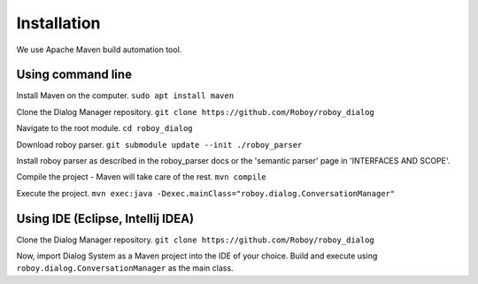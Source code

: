 Installation
=============

We use Apache Maven build automation tool.

Using command line
------------------

Install Maven on the computer.
``sudo apt install maven``

Clone the Dialog Manager repository.
``git clone https://github.com/Roboy/roboy_dialog``

Navigate to the root module.
``cd roboy_dialog``

Download roboy parser.
``git submodule update --init ./roboy_parser``

Install roboy parser as described in the roboy_parser docs or the 'semantic parser' page in 'INTERFACES AND SCOPE'.

Compile the project - Maven will take care of the rest.
``mvn compile``

Execute the project.
``mvn exec:java -Dexec.mainClass="roboy.dialog.ConversationManager"``


Using IDE (Eclipse, Intellij IDEA)
----------------------------------

Clone the Dialog Manager repository.
``git clone https://github.com/Roboy/roboy_dialog``

Now, import Dialog System as a Maven project into the IDE of your choice. Build and execute using ``roboy.dialog.ConversationManager`` as the main class.

